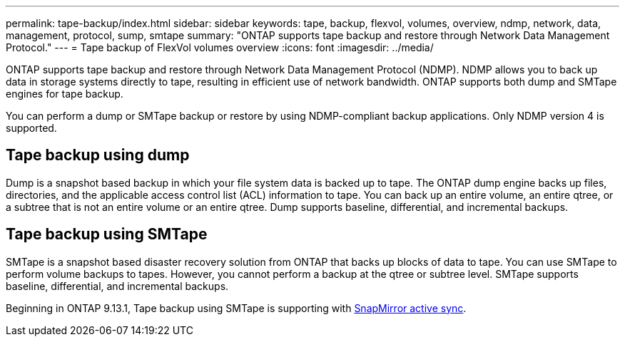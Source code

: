 ---
permalink: tape-backup/index.html
sidebar: sidebar
keywords: tape, backup, flexvol, volumes, overview, ndmp, network, data, management, protocol, sump, smtape
summary: "ONTAP supports tape backup and restore through Network Data Management Protocol."
---
= Tape backup of FlexVol volumes overview
:icons: font
:imagesdir: ../media/

[.lead]
ONTAP supports tape backup and restore through Network Data Management Protocol (NDMP). NDMP allows you to back up data in storage systems directly to tape, resulting in efficient use of network bandwidth. ONTAP supports both dump and SMTape engines for tape backup.

You can perform a dump or SMTape backup or restore by using NDMP-compliant backup applications. Only NDMP version 4 is supported.

== Tape backup using dump

Dump is a snapshot based backup in which your file system data is backed up to tape. The ONTAP dump engine backs up files, directories, and the applicable access control list (ACL) information to tape. You can back up an entire volume, an entire qtree, or a subtree that is not an entire volume or an entire qtree. Dump supports baseline, differential, and incremental backups.

== Tape backup using SMTape

SMTape is a snapshot based disaster recovery solution from ONTAP that backs up blocks of data to tape. You can use SMTape to perform volume backups to tapes. However, you cannot perform a backup at the qtree or subtree level. SMTape supports baseline, differential, and incremental backups.

Beginning in ONTAP 9.13.1, Tape backup using SMTape is supporting with xref:../snapmirror-active-sync/interoperability-reference.html[SnapMirror active sync].

// 2024 april 26, ontapdoc-1659
// ontapdoc-915, 16 april 2023